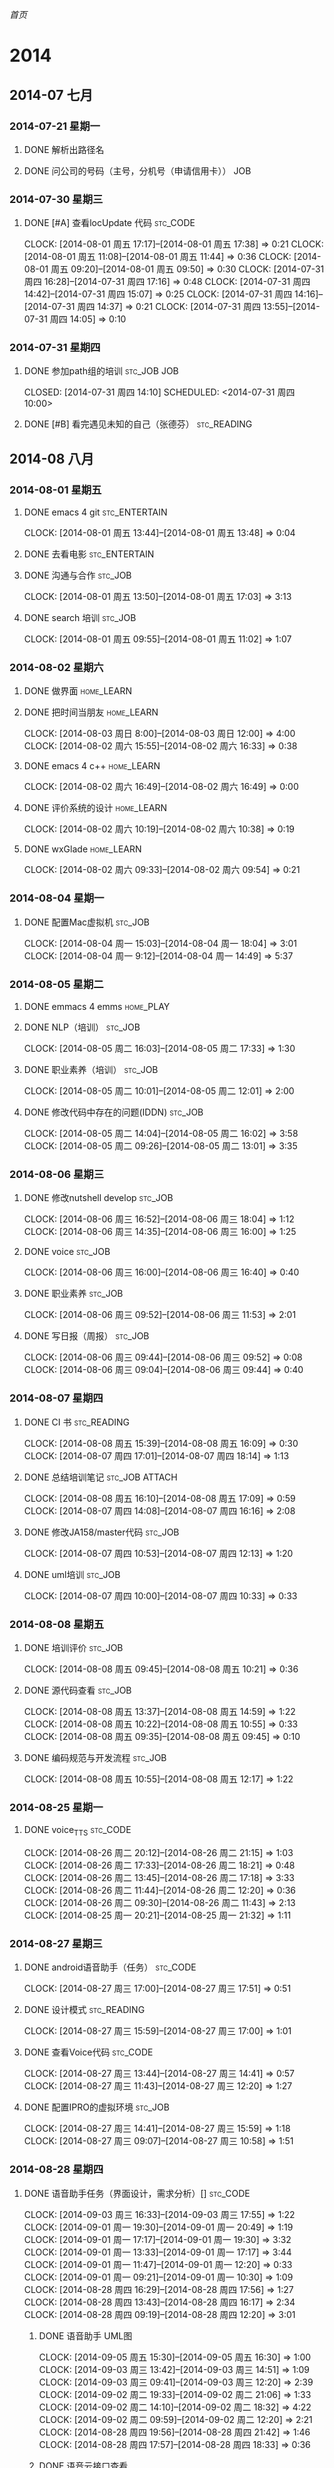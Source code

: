 #+COLUMNS: %38ITEM(Details) %TAGS(Context) %7TODO(To Do) %5Effort(Time){:} %6CLOCKSUM{Total}

# stc = suntec
#+TAGS: { stc_READING(r)  stc_JOB(j) stc_ENTERTAIN(e) stc_SPORT(s) }
#+TAGS: { stc_CODE(c) }
#+TAGS: { home_LEARN(l) home_PLAY(p)  }
#+TODO: TODO(t) | DONE(d) ABORT(a) WAITING(w)

#+PROPERTY: CLOCK_INTO_DRAWER 
[[~/file/wiki.org][首页]]

* 2014
** 2014-07 七月
*** 2014-07-21 星期一
**** DONE 解析出路径名
     CLOSED: [2014-07-22 周二 12:04]
**** DONE 问公司的号码（主号，分机号（申请信用卡））			:JOB:
*** 2014-07-30 星期三
**** DONE [#A] 查看locUpdate 代码				   :stc_CODE:
     CLOCK: [2014-08-01 周五 17:17]--[2014-08-01 周五 17:38] =>  0:21
     CLOCK: [2014-08-01 周五 11:08]--[2014-08-01 周五 11:44] =>  0:36
     CLOCK: [2014-08-01 周五 09:20]--[2014-08-01 周五 09:50] =>  0:30
     CLOCK: [2014-07-31 周四 16:28]--[2014-07-31 周四 17:16] =>  0:48
     CLOCK: [2014-07-31 周四 14:42]--[2014-07-31 周四 15:07] =>  0:25
     CLOCK: [2014-07-31 周四 14:16]--[2014-07-31 周四 14:37] =>  0:21
     CLOCK: [2014-07-31 周四 13:55]--[2014-07-31 周四 14:05] =>  0:10
*** 2014-07-31 星期四
**** DONE 参加path组的培训					:stc_JOB:JOB:
     CLOSED: [2014-07-31 周四 14:10] SCHEDULED: <2014-07-31 周四 10:00> 
**** DONE [#B] 看完遇见未知的自己（张德芬）	                :stc_READING:
     CLOSED: [2014-07-31 周四 14:10]
** 2014-08 八月
*** 2014-08-01 星期五
**** DONE emacs 4 git					      :stc_ENTERTAIN:
     CLOCK: [2014-08-01 周五 13:44]--[2014-08-01 周五 13:48] =>  0:04
**** DONE 去看电影					      :stc_ENTERTAIN:
**** DONE 沟通与合作						    :stc_JOB:
     CLOSED: [2014-08-01 周五 17:04] SCHEDULED: <2014-08-01 周五 14:00>
     CLOCK: [2014-08-01 周五 13:50]--[2014-08-01 周五 17:03] =>  3:13
**** DONE search 培训						:stc_JOB:
     CLOSED: [2014-08-01 周五 11:08] SCHEDULED: <2014-08-01 周五 10:00>
     CLOCK: [2014-08-01 周五 09:55]--[2014-08-01 周五 11:02] =>  1:07
*** 2014-08-02 星期六
**** DONE 做界面						 :home_LEARN:
**** DONE 把时间当朋友						 :home_LEARN:
     CLOCK: [2014-08-03 周日 8:00]--[2014-08-03 周日 12:00]  =>  4:00
     CLOCK: [2014-08-02 周六 15:55]--[2014-08-02 周六 16:33] =>  0:38
**** DONE emacs 4 c++						 :home_LEARN:
     CLOSED: [2014-08-02 周六 18:29]
     CLOCK: [2014-08-02 周六 16:49]--[2014-08-02 周六 16:49] =>  0:00
**** DONE 评价系统的设计					 :home_LEARN:
     CLOCK: [2014-08-02 周六 10:19]--[2014-08-02 周六 10:38] =>  0:19
**** DONE wxGlade 						 :home_LEARN:
     CLOSED: [2014-08-02 周六 10:19]
     CLOCK: [2014-08-02 周六 09:33]--[2014-08-02 周六 09:54] =>  0:21
*** 2014-08-04 星期一
**** DONE 配置Mac虚拟机						    :stc_JOB:
     CLOSED: [2014-08-05 周二 09:05]
     CLOCK: [2014-08-04 周一 15:03]--[2014-08-04 周一 18:04] =>  3:01
     CLOCK: [2014-08-04 周一 9:12]--[2014-08-04 周一 14:49] =>  5:37
*** 2014-08-05 星期二
**** DONE emmacs 4 emms						  :home_PLAY:
**** DONE NLP（培训）						    :stc_JOB:
     CLOSED: [2014-08-05 周二 18:03]
     CLOCK: [2014-08-05 周二 16:03]--[2014-08-05 周二 17:33] =>  1:30
**** DONE 职业素养（培训）					    :stc_JOB:
     CLOSED: [2014-08-05 周二 13:01]
     CLOCK: [2014-08-05 周二 10:01]--[2014-08-05 周二 12:01] =>  2:00
**** DONE 修改代码中存在的问题(IDDN) 				    :stc_JOB:
     CLOCK: [2014-08-05 周二 14:04]--[2014-08-05 周二 16:02] =>  3:58
     CLOCK: [2014-08-05 周二 09:26]--[2014-08-05 周二 13:01] =>  3:35
*** 2014-08-06 星期三
**** DONE 修改nutshell develop					    :stc_JOB:
     CLOSED: [2014-08-06 周三 18:04]
     CLOCK: [2014-08-06 周三 16:52]--[2014-08-06 周三 18:04] =>  1:12
     CLOCK: [2014-08-06 周三 14:35]--[2014-08-06 周三 16:00] =>  1:25
**** DONE voice							    :stc_JOB:
     CLOSED: [2014-08-06 周三 16:50]
     CLOCK: [2014-08-06 周三 16:00]--[2014-08-06 周三 16:40] =>  0:40
**** DONE 职业素养						    :stc_JOB:
     CLOCK: [2014-08-06 周三 09:52]--[2014-08-06 周三 11:53] =>  2:01
**** DONE 写日报（周报）					    :stc_JOB:
     CLOSED: [2014-08-06 周三 18:04]
     CLOCK: [2014-08-06 周三 09:44]--[2014-08-06 周三 09:52] =>  0:08
     CLOCK: [2014-08-06 周三 09:04]--[2014-08-06 周三 09:44] =>  0:40
*** 2014-08-07 星期四
**** DONE CI 书							:stc_READING:
     CLOCK: [2014-08-08 周五 15:39]--[2014-08-08 周五 16:09] =>  0:30
     CLOCK: [2014-08-07 周四 17:01]--[2014-08-07 周四 18:14] =>  1:13
**** DONE 总结培训笔记					     :stc_JOB:ATTACH:
     CLOCK: [2014-08-08 周五 16:10]--[2014-08-08 周五 17:09] =>  0:59
     CLOCK: [2014-08-07 周四 14:08]--[2014-08-07 周四 16:16] =>  2:08
     :PROPERTIES:
     :Attachments: newgtd.org
     :ID:       249cd619-7b50-4a8e-92a5-3561b2d86e24
     :END:
**** DONE 修改JA158/master代码 					    :stc_JOB:
     CLOCK: [2014-08-07 周四 10:53]--[2014-08-07 周四 12:13] =>  1:20
**** DONE uml培训						    :stc_JOB:
     CLOCK: [2014-08-07 周四 10:00]--[2014-08-07 周四 10:33] =>  0:33
*** 2014-08-08 星期五
**** DONE 培训评价						    :stc_JOB:
     CLOCK: [2014-08-08 周五 09:45]--[2014-08-08 周五 10:21] =>  0:36
**** DONE 源代码查看						    :stc_JOB:
     CLOCK: [2014-08-08 周五 13:37]--[2014-08-08 周五 14:59] =>  1:22
     CLOCK: [2014-08-08 周五 10:22]--[2014-08-08 周五 10:55] =>  0:33
     CLOCK: [2014-08-08 周五 09:35]--[2014-08-08 周五 09:45] =>  0:10
**** DONE 编码规范与开发流程					    :stc_JOB:
     CLOCK: [2014-08-08 周五 10:55]--[2014-08-08 周五 12:17] =>  1:22
*** 2014-08-25 星期一
**** DONE voice_TTS						   :stc_CODE:
     CLOCK: [2014-08-26 周二 20:12]--[2014-08-26 周二 21:15] =>  1:03
     CLOCK: [2014-08-26 周二 17:33]--[2014-08-26 周二 18:21] =>  0:48
     CLOCK: [2014-08-26 周二 13:45]--[2014-08-26 周二 17:18] =>  3:33
     CLOCK: [2014-08-26 周二 11:44]--[2014-08-26 周二 12:20] =>  0:36
     CLOCK: [2014-08-26 周二 09:30]--[2014-08-26 周二 11:43] =>  2:13
     CLOCK: [2014-08-25 周一 20:21]--[2014-08-25 周一 21:32] =>  1:11
*** 2014-08-27 星期三
**** DONE android语音助手（任务）				   :stc_CODE:
     CLOCK: [2014-08-27 周三 17:00]--[2014-08-27 周三 17:51] =>  0:51
**** DONE 设计模式						:stc_READING:
     CLOCK: [2014-08-27 周三 15:59]--[2014-08-27 周三 17:00] =>  1:01
**** DONE 查看Voice代码						   :stc_CODE:
     CLOCK: [2014-08-27 周三 13:44]--[2014-08-27 周三 14:41] =>  0:57
     CLOCK: [2014-08-27 周三 11:43]--[2014-08-27 周三 12:20] =>  1:27
**** DONE 配置IPRO的虚拟环境					    :stc_JOB:
     CLOCK: [2014-08-27 周三 14:41]--[2014-08-27 周三 15:59] =>  1:18
     CLOCK: [2014-08-27 周三 09:07]--[2014-08-27 周三 10:58] =>  1:51
*** 2014-08-28 星期四
**** DONE 语音助手任务（界面设计，需求分析）[]			   :stc_CODE:
     CLOCK: [2014-09-03 周三 16:33]--[2014-09-03 周三 17:55] =>  1:22
     CLOCK: [2014-09-01 周一 19:30]--[2014-09-01 周一 20:49] =>  1:19
     CLOCK: [2014-09-01 周一 17:17]--[2014-09-01 周一 19:30] =>  3:32
     CLOCK: [2014-09-01 周一 13:33]--[2014-09-01 周一 17:17] =>  3:44
     CLOCK: [2014-09-01 周一 11:47]--[2014-09-01 周一 12:20] =>  0:33
     CLOCK: [2014-09-01 周一 09:21]--[2014-09-01 周一 10:30] =>  1:09
     CLOCK: [2014-08-28 周四 16:29]--[2014-08-28 周四 17:56] =>  1:27
     CLOCK: [2014-08-28 周四 13:43]--[2014-08-28 周四 16:17] =>  2:34
     CLOCK: [2014-08-28 周四 09:19]--[2014-08-28 周四 12:20] =>  3:01
***** DONE 语音助手 UML图
      CLOCK: [2014-09-05 周五 15:30]--[2014-09-05 周五 16:30] =>  1:00
      CLOCK: [2014-09-03 周三 13:42]--[2014-09-03 周三 14:51] =>  1:09
      CLOCK: [2014-09-03 周三 09:41]--[2014-09-03 周三 12:20] =>  2:39
      CLOCK: [2014-09-02 周二 19:33]--[2014-09-02 周二 21:06] =>  1:33
      CLOCK: [2014-09-02 周二 14:10]--[2014-09-02 周二 18:32] =>  4:22
      CLOCK: [2014-09-02 周二 09:59]--[2014-09-02 周二 12:20] =>  2:21
      CLOCK: [2014-08-28 周四 19:56]--[2014-08-28 周四 21:42] =>  1:46
      CLOCK: [2014-08-28 周四 17:57]--[2014-08-28 周四 18:33] =>  0:36
***** DONE 语音云接口查看
      CLOCK: [2014-09-01 周一 20:50]--[2014-09-01 周一 21:05] =>  0:15
      CLOCK: [2014-08-29 周五 18:55]--[2014-08-29 周五 19:54] =>  0:59
      CLOCK: [2014-08-29 周五 13:57]--[2014-08-29 周五 18:29] =>  4:32
      CLOCK: [2014-08-29 周五 11:32]--[2014-08-29 周五 12:20] =>  0:48
***** DONE 实现打开手机APP
      CLOCK: [2014-09-03 周三 14:51]--[2014-09-03 周三 16:05] =>  1:14
***** DONE 查看Server接口
      CLOCK: [2014-09-05 周五 19:47]--[2014-09-05 周五 21:47] =>  2:00
      CLOCK: [2014-09-03 周三 20:24]--[2014-09-03 周三 21:13] =>  0:49
***** DONE 多线程
      CLOCK: [2014-09-09 周二 09:19]--[2014-09-09 周二 09:31] =>  0:12
      CLOCK: [2014-09-05 周五 16:32]--[2014-09-05 周五 18:30] =>  1:58
      CLOCK: [2014-09-05 周五 09:16]--[2014-09-05 周五 12:20] =>  3:04
***** DONE ListView select Adapter 
      CLOCK: [2014-09-09 周二 09:31]--[2014-09-09 周二 11:06] =>  1:35
***** DONE 整合VR
      CLOCK: [2014-09-09 周二 14:37]--[2014-09-09 周二 17:51] =>  3:14
      CLOCK: [2014-09-09 周二 11:27]--[2014-09-09 周二 12:25] =>  0:58
***** DONE 数据的列表显示
      CLOCK: [2014-09-09 周二 17:54]--[2014-09-09 周二 18:19] =>  0:25
***** DONE 整合Data
      CLOCK: [2014-09-09 周二 19:39]--[2014-09-09 周二 21:27] =>  1:48
      CLOCK: [2014-09-09 周二 18:19]--[2014-09-09 周二 18:45] =>  0:26
***** DONE 整合 TTS
      CLOCK: [2014-09-10 周三 09:27]--[2014-09-10 周三 11:26] =>  1:59
***** DONE 时序分析
      CLOCK: [2014-09-10 周三 19:37]--[2014-09-10 周三 22:05] =>  2:28
      CLOCK: [2014-09-10 周三 15:08]--[2014-09-10 周三 18:25] =>  3:17
      CLOCK: [2014-09-10 周三 13:41]--[2014-09-10 周三 13:57] =>  0:16
      CLOCK: [2014-09-10 周三 12:17]--[2014-09-10 周三 12:21] =>  0:04
***** DONE 打开APP
      CLOCK: [2014-09-11 周四 09:34]--[2014-09-11 周四 09:57] =>  0:23
***** DONE 增加Fragement
      CLOCK: [2014-09-11 周四 13:45]--[2014-09-11 周四 16:08] =>  2:23
      CLOCK: [2014-09-11 周四 10:43]--[2014-09-11 周四 12:19] =>  1:36
***** DONE 文字与语音切换
      CLOCK: [2014-09-15 周一 19:44]--[2014-09-15 周一 22:00] =>  2:16
      CLOCK: [2014-09-15 周一 15:47]--[2014-09-15 周一 18:43] =>  2:56
      CLOCK: [2014-09-11 周四 16:09]--[2014-09-11 周四 17:25] =>  1:16
***** DONE 模糊匹配及弹出列表
      CLOCK: [2014-09-11 周四 17:26]--[2014-09-11 周四 18:15] =>  0:49
***** DONE 本地优先（从列表中完全匹配）
***** DONE 文档
      CLOCK: [2014-09-19 周五 11:09]--[2014-09-19 周五 11:35] =>  0:26
      CLOCK: [2014-09-11 周四 20:00]--[2014-09-11 周四 21:44] =>  1:44
***** DONE Bug修改
      CLOCK: [2014-09-19 周五 11:41]--[2014-09-19 周五 11:50] =>  0:09
      CLOCK: [2014-09-18 周四 17:38]--[2014-09-18 周四 21:26] =>  3:48
      CLOCK: [2014-09-17 周三 19:59]--[2014-09-17 周三 21:37] =>  1:38
      CLOCK: [2014-09-17 周三 17:41]--[2014-09-17 周三 18:38] =>  0:57
      CLOCK: [2014-09-17 周三 17:05]--[2014-09-17 周三 17:41] =>  0:36
      CLOCK: [2014-09-17 周三 13:53]--[2014-09-17 周三 16:00] =>  2:07
      CLOCK: [2014-09-17 周三 09:08]--[2014-09-17 周三 12:22] =>  3:54
      CLOCK: [2014-09-16 周二 09:13]--[2014-09-16 周二 12:00] =>  2:47
      CLOCK: [2014-09-12 周五 13:22]--[2014-09-12 周五 21:42] =>  8:20
      CLOCK: [2014-09-12 周五 11:07]--[2014-09-12 周五 12:21] =>  1:14
***** DONE 代码整理
      CLOCK: [2014-09-15 周一 13:50]--[2014-09-15 周一 13:58] =>  0:08
      CLOCK: [2014-09-15 周一 10:07]--[2014-09-15 周一 12:20] =>  2:13
      CLOCK: [2014-09-15 周一 09:16]--[2014-09-15 周一 09:44] =>  0:28
***** DONE 联系人
      CLOCK: [2014-09-15 周一 15:01]--[2014-09-15 周一 15:47] =>  0:46
***** DONE GPS 
      CLOCK: [2014-09-18 周四 11:04]--[2014-09-18 周四 11:28] =>  0:24
*** 2014-08-29 星期五
**** DONE Voice代码修改						   :stc_CODE:
     CLOCK: [2014-08-29 周五 10:06]--[2014-08-29 周五 11:30] =>  1:24
**** DONE 加班申请 						    :stc_JOB:
     CLOCK: [2014-08-29 周五 09:19]--[2014-08-29 周五 09:23] =>  0:04

** 2014-09 九月
*** 2014-09-01 星期一
**** DONE 办理党员关系						  :home_PLAY:
     CLOCK: [2014-09-01 周一 10:30]--[2014-09-01 周一 11:47] =>  1:17
*** 2014-09-03 星期三
**** DONE 列表显示（一个edittext + button + listView)		    :stc_JOB:
     CLOCK: [2014-09-04 周四 19:49]--[2014-09-04 周四 21:51] =>  2:02
     CLOCK: [2014-09-04 周四 14:28]--[2014-09-04 周四 18:06] =>  3:38
     CLOCK: [2014-09-04 周四 09:19]--[2014-09-04 周四 11:37] =>  2:18
**** DONE 完成数据结构（天气预报的）				    :stc_JOB:
**** DONE 画完几个步骤的UML时序图				    :stc_JOB:
**** DONE 开一个短会，说明各自要做的事。			    :stc_JOB:
*** 2014-09-04 星期四
**** DONE Guide 诱导品质 流程					    :stc_JOB:
     CLOCK: [2014-09-04 周四 11:37]--[2014-09-04 周四 12:23] =>  0:46
*** 2014-09-05 星期五
**** DONE 培训（开发流程）					    :stc_JOB:
     CLOCK: [2014-09-05 周五 14:00]--[2014-09-05 周五 15:31] =>  1:31
*** 2014-09-09 星期二

**** DONE 培训（iAuto）						    :stc_JOB:
     CLOCK: [2014-09-09 周二 13:59]--[2014-09-09 周二 14:37] =>  0:38
*** 2014-09-10 星期三
**** DONE 培训							    :stc_JOB:
     CLOCK: [2014-09-10 周三 13:58]--[2014-09-10 周三 14:42] =>  0:44
**** DONE 定每天（每周）的计划					  :home_PLAY:
     CLOCK: [2014-09-10 周三 12:00]--[2014-09-10 周三 12:13] =>  0:13
*** 2014-09-12 星期五
**** DONE 学习tableau						 :home_LEARN:
     CLOCK: [2014-09-18 周四 09:55]--[2014-09-18 周四 10:56] =>  1:01
     CLOCK: [2014-09-12 周五 09:20]--[2014-09-12 周五 11:05] =>  1:45
*** 2014-09-15 星期一
**** DONE 培训							    :stc_JOB:
     CLOCK: [2014-09-15 周一 13:59]--[2014-09-15 周一 15:01] =>  1:02
**** DONE Python 实现定时闹钟					   :stc_CODE:
     CLOCK: [2014-09-15 周一 09:45]--[2014-09-15 周一 10:07] =>  0:22
*** 2014-09-17 星期三
**** DONE 培训							    :stc_JOB:
     CLOCK: [2014-09-17 周三 16:00]--[2014-09-17 周三 17:00] =>  1:00
*** 2014-09-18 星期四
**** DONE 软件开发者路线图					:stc_READING:
     CLOCK: [2014-09-19 周五 11:50]--[2014-09-19 周五 12:12] =>  0:22
     CLOCK: [2014-09-19 周五 09:26]--[2014-09-19 周五 11:09] =>  1:43
     CLOCK: [2014-09-18 周四 16:49]--[2014-09-18 周四 17:38] =>  0:49
**** TODO 学习Android				       :stc_READING:stc_CODE:
     CLOCK: [2014-09-18 周四 14:11]--[2014-09-18 周四 15:56] =>  1:45
     CLOCK: [2014-09-18 周四 11:29]--[2014-09-18 周四 12:22] =>  0:531024
*** 2014-09-19 星期五
**** DONE Emacs-wiki						:stc_READING:
     CLOCK: [2014-09-19 周五 15:40]--[2014-09-19 周五 17:13] =>  1:33
**** DONE 培训							    :stc_JOB:
     CLOCK: [2014-09-19 周五 14:00]--[2014-09-19 周五 15:32] =>  1:32
*** 2014-09-22 星期一
**** DONE conception blockbusting : 突破思维的抢		:stc_READING:
     CLOCK: [2014-09-23 周二 09:05]--[2014-09-23 周二 12:04] =>  2:59
     CLOCK: [2014-09-22 周一 15:26]--[2014-09-22 周一 17:18] =>  1:52
**** DONE android项目总结					    :stc_JOB:
     CLOCK: [2014-09-22 周一 9:47]--[2014-09-22 周一 10:48] =>  1:01
*** 2014-09-23 星期二
**** DONE fact and Fallacies of Software Engineering		:stc_READING:
     CLOCK: [2014-09-24 周三 09:26]--[2014-09-24 周三 10:54] =>  1:28
     CLOCK: [2014-09-23 周二 19:39]--[2014-09-23 周二 21:20] =>  1:41
     CLOCK: [2014-09-23 周二 15:19]--[2014-09-23 周二 17:29] =>  2:10
**** DONE android 大作业心得					    :stc_JOB:
     CLOCK: [2014-09-23 周二 14:29]--[2014-09-23 周二 15:18] =>  0:49
*** 2014-09-24 星期三
**** DONE p-drive 音声距离					   :stc_CODE:
     CLOCK: [2014-09-24 周三 20:07]--[2014-09-24 周三 21:21] =>  1:14
     CLOCK: [2014-09-24 周三 16:58]--[2014-09-24 周三 18:54] =>  1:56
**** DONE 社会人培训						    :stc_JOB:
     CLOCK: [2014-09-24 周三 14:00]--[2014-09-24 周三 14:55] =>  0:55
**** DONE Android语音助手					   :stc_CODE:
     CLOCK: [2014-09-24 周三 12:01]--[2014-09-24 周三 12:20] =>  0:19
**** DONE code complete						:stc_READING:
     CLOCK: [2014-09-24 周三 14:59]--[2014-09-24 周三 16:55] =>  1:56
     CLOCK: [2014-09-24 周三 11:25]--[2014-09-24 周三 12:01] =>  0:36
*** 2014-09-25 星期四
**** TODO Androi 短信GTD					   :stc_CODE:
     CLOCK: [2014-09-25 周四 17:05]--[2014-09-25 周四 17:49] =>  0:44
     CLOCK: [2014-09-25 周四 15:39]--[2014-09-25 周四 16:49] =>  1:10
***** DONE 获取短信信息
      CLOCK: [2014-09-25 周四 20:32]--[2014-09-25 周四 21:54] =>  1:22
      CLOCK: [2014-09-25 周四 17:49]--[2014-09-25 周四 18:56] =>  1:07
***** TODO 新建数据库类
      CLOCK: [2014-09-26 周五 09:09]--[2014-09-26 周五 12:14] =>  3:05
****** DONE 接收的数据存入数据库
       CLOCK: [2014-09-26 周五 13:51]--[2014-09-26 周五 17:31] =>  3:40
       CLOCK: [2014-09-26 周五 12:23]--[2014-09-26 周五 12:29] =>  0:06
****** TODO 排序
       CLOCK: [2014-09-26 周五 17:31]--[2014-09-26 周五 17:44] =>  0:13
****** TODO 打开软件获取数据库数据
***** TODO 数据转换类
****** TODO 标准数据转换
       CLOCK: [2014-09-26 周五 17:44]--[2014-09-26 周五 18:01] =>  0:17
****** TODO 只有事件的字符串
       CLOCK: [2014-09-26 周五 18:01]--[2014-09-26 周五 18:30] =>  0:29
***** TODO 闹钟
***** TODO 基本界面
      CLOCK: [2014-09-28 周日 09:53]--[2014-09-28 周日 12:27] =>  2:34
****** TODO Fragment + ViewPager + ActionBar
       CLOCK: [2014-10-10 周五 09:01]--[2014-10-10 周五 17:28] =>  8:27
       CLOCK: [2014-10-09 周四 14:43]--[2014-10-09 周四 15:33] =>  0:50
       CLOCK: [2014-10-09 周四 14:05]--[2014-10-09 周四 14:35] =>  0:30
       CLOCK: [2014-10-09 周四 11:54]--[2014-10-09 周四 12:21] =>  0:27
       CLOCK: [2014-10-08 周三 09:27]--[2014-10-08 周三 13:09] =>  3:42
       CLOCK: [2014-09-29 周一 11:06]--[2014-09-29 周一 14:22] =>  3:16
       CLOCK: [2014-09-29 周一 09:05]--[2014-09-29 周一 10:54] =>  1:49
       CLOCK: [2014-09-28 周日 13:49]--[2014-09-28 周日 17:52] =>  4:03
**** DONE Guide代码注释						   :stc_CODE:
     CLOCK: [2014-09-25 周四 14:15]--[2014-09-25 周四 14:27] =>  0:12
     CLOCK: [2014-09-25 周四 09:12]--[2014-09-25 周四 12:20] =>  3:39
***** DONE 文件注释
      CLOCK: [2014-10-16 周四 09:29]--[2014-10-16 周四 12:11] =>  2:42
      CLOCK: [2014-09-30 周二 13:41]--[2014-09-30 周二 15:30] =>  1:49
      CLOCK: [2014-09-30 周二 10:03]--[2014-09-30 周二 10:19] =>  0:16
      CLOCK: [2014-09-29 周一 14:22]--[2014-09-29 周一 18:22] =>  4:00
      CLOCK: [2014-09-25 周四 14:27]--[2014-09-25 周四 15:38] =>  1:11
***** DONE 函数注释
***** DONE 逻辑注释
***** DONE 数据结构注释
*** 2014-09-30 星期二
**** DONE Bug 检测						    :stc_JOB:
     CLOCK: [2014-09-30 周二 10:19]--[2014-09-30 周二 12:15] =>  1:56
** 2014-10 十月
*** 2014-10-16 星期四
**** DONE Lane list (对应）					    :stc_JOB:
     CLOCK: [2014-10-22 周三 13:48]--[2014-10-22 周三 15:25] =>  1:37
**** DONE PassCross Lane 表示（对应？）				    :stc_JOB:
**** DONE 方面看板（OS）SignPost_UC				    :stc_JOB:
     CLOCK: [2014-10-20 周一 09:48]--[2014-10-20 周一 11:28] =>  1:40
**** DONE 2D扩大图（环岛扩大图）				    :stc_JOB:
*** 2014-10-17 星期五
**** DONE Demo 追加跳过guide point 功能				    :stc_JOB:
     CLOCK: [2014-10-17 周五 10:37]--[2014-10-17 周五 11:55] =>  1:18
**** DONE PostgreSQL 学习					:stc_READING:
     CLOCK: [2014-10-17 周五 09:14]--[2014-10-17 周五 10:22] =>  1:08
*** 2014-10-20 星期一
**** DONE 协议查看						    :stc_JOB:
     CLOCK: [2014-10-20 周一 11:28]--[2014-10-20 周一 12:21] =>  0:53
*** 2014-10-27 星期一
**** TODO 查看DataFormat代码 					   :stc_CODE:
     CLOCK: [2014-10-31 周五 13:54]--[2014-10-31 周五 16:22] =>  2:28
     CLOCK: [2014-10-29 周三 13:42]--[2014-10-29 周三 16:14] =>  2:32
     CLOCK: [2014-10-29 周三 09:48]--[2014-10-29 周三 12:23] =>  2:35
     CLOCK: [2014-10-28 周二 20:13]--[2014-10-28 周二 21:25] =>  1:12
     CLOCK: [2014-10-28 周二 15:56]--[2014-10-28 周二 17:09] =>  1:13
     CLOCK: [2014-10-28 周二 15:07]--[2014-10-28 周二 15:51] =>  0:44
     CLOCK: [2014-10-28 周二 14:02]--[2014-10-28 周二 15:02] =>  1:00
     CLOCK: [2014-10-27 周一 13:21]--[2014-10-27 周一 18:18] =>  4:57
***** TODO 查看原始数据
***** TODO 查看数据库表（生成相应的ER图）
      CLOCK: [2014-10-31 周五 10:02]--[2014-10-31 周五 13:20] =>  3:18
      CLOCK: [2014-10-30 周四 15:06]--[2014-10-30 周四 15:32] =>  0:26
      CLOCK: [2014-10-30 周四 13:50]--[2014-10-30 周四 15:02] =>  1:12
      CLOCK: [2014-10-30 周四 09:58]--[2014-10-30 周四 12:24] =>  2:26
***** TODO 生成原始数据 到 Mid表的逻辑对应表
***** TODO 询问 Search 组的查找数据结构和UML逻辑关系
***** TODO 生成 mid 表到 Tbl表的对应关系
*** 2014-10-28 星期二
**** TODO 查看PostgreSQL					   :stc_CODE:
     CLOCK: [2014-10-28 周二 09:18]--[2014-10-28 周二 11:56] =>  2:38
*** 2014-10-31 星期五
**** TODO 数据库系统概念					:stc_READING:
     CLOCK: [2014-10-31 周五 19:23]--[2014-10-31 周五 21:11] =>  1:48
     CLOCK: [2014-10-31 周五 16:54]--[2014-10-31 周五 17:36] =>  0:42
* Statistic
#+BEGIN_SRC emacs-lisp :results value
(setq week-range (org-clock-special-range 'thisweek nil t))
(org-clock-sum-today-by-tags nil (nth 0 week-range) (nth 1 week-range) t)
#+END_SRC

#+RESULTS:
: [-Nothing-] Done nothing!!!

#+BEGIN: clocktable :maxlevel 5 :scope agenda-with-archives :block thisweek :fileskip0 t :indent t
Clock summary at [2014-09-30 周二 16:58], for week 2014-W40.

| File       | Headline                      | Time    |       |       |      |      |
|------------+-------------------------------+---------+-------+-------+------+------|
|            | ALL *Total time*              | *13:06* |       |       |      |      |
|------------+-------------------------------+---------+-------+-------+------+------|
| newgtd.org | *File time*                   | *13:06* |       |       |      |      |
|            | 2014                          | 13:06   |       |       |      |      |
|            | \__ 2014-09 九月              |         | 13:06 |       |      |      |
|            | \_____ 2014-09-25 星期四      |         |       | 11:10 |      |      |
|            | \________ TODO Androi 短信GTD |         |       |       | 5:05 |      |
|            | \___________ TODO 基本界面    |         |       |       |      | 5:05 |
|            | \________ TODO Guide代码注释  |         |       |       | 6:05 |      |
|            | \___________ TODO 文件注释    |         |       |       |      | 6:05 |
|            | \_____ 2014-09-30 星期二      |         |       |  1:56 |      |      |
|            | \________ TODO Bug 检测       |         |       |       | 1:56 |      |
#+END:

#+BEGIN: clocktable :maxlevel 5 :scope agenda-with-archives :block thisday :fileskip0 t :indent t
Clock summary at [2014-08-08 周五 17:16], for week 2014-W32.

#+END:


#+BEGIN: clocktable :maxlevel 5 :scope agenda-with-archives :block thismonth :fileskip0 t :indent t
Clock summary at [2014-09-30 周二 16:59], for 九月 2014.

| File       | Headline                                              | Time     |       |       |       |       |
|------------+-------------------------------------------------------+----------+-------+-------+-------+-------|
|            | ALL *Total time*                                      | *174:21* |       |       |       |       |
|------------+-------------------------------------------------------+----------+-------+-------+-------+-------|
| newgtd.org | *File time*                                           | *174:21* |       |       |       |       |
|            | 2014                                                  | 174:21   |       |       |       |       |
|            | \__ 2014-08 八月                                      |          | 92:04 |       |       |       |
|            | \_____ 2014-08-28 星期四                              |          |       | 92:04 |       |       |
|            | \________ DONE 语音助手任务（界面设计，需求分析）[]   |          |       |       | 92:04 |       |
|            | \___________ DONE 语音助手 UML图                      |          |       |       |       | 13:04 |
|            | \___________ DONE 语音云接口查看                      |          |       |       |       |  0:15 |
|            | \___________ DONE 实现打开手机APP                     |          |       |       |       |  1:14 |
|            | \___________ DONE 查看Server接口                      |          |       |       |       |  2:49 |
|            | \___________ DONE 多线程                              |          |       |       |       |  5:14 |
|            | \___________ DONE ListView select Adapter             |          |       |       |       |  1:35 |
|            | \___________ DONE 整合VR                              |          |       |       |       |  4:12 |
|            | \___________ DONE 数据的列表显示                      |          |       |       |       |  0:25 |
|            | \___________ DONE 整合Data                            |          |       |       |       |  2:14 |
|            | \___________ DONE 整合 TTS                            |          |       |       |       |  1:59 |
|            | \___________ DONE 时序分析                            |          |       |       |       |  6:05 |
|            | \___________ DONE 打开APP                             |          |       |       |       |  0:23 |
|            | \___________ DONE 增加Fragement                       |          |       |       |       |  3:59 |
|            | \___________ DONE 文字与语音切换                      |          |       |       |       |  6:28 |
|            | \___________ DONE 模糊匹配及弹出列表                  |          |       |       |       |  0:49 |
|            | \___________ DONE 文档                                |          |       |       |       |  2:10 |
|            | \___________ DONE Bug修改                             |          |       |       |       | 24:50 |
|            | \___________ DONE 代码整理                            |          |       |       |       |  2:49 |
|            | \___________ DONE 联系人                              |          |       |       |       |  0:46 |
|            | \___________ DONE GPS                                 |          |       |       |       |  0:24 |
|            | \__ 2014-09 九月                                      |          | 82:17 |       |       |       |
|            | \_____ 2014-09-01 星期一                              |          |       |  1:17 |       |       |
|            | \________ DONE 办理党员关系                           |          |       |       |  1:17 |       |
|            | \_____ 2014-09-03 星期三                              |          |       |  7:58 |       |       |
|            | \________ DONE 列表显示（一个edittext + button +...   |          |       |       |  7:58 |       |
|            | \_____ 2014-09-04 星期四                              |          |       |  0:46 |       |       |
|            | \________ DONE Guide 诱导品质 流程                    |          |       |       |  0:46 |       |
|            | \_____ 2014-09-05 星期五                              |          |       |  1:31 |       |       |
|            | \________ DONE 培训（开发流程）                       |          |       |       |  1:31 |       |
|            | \_____ 2014-09-09 星期二                              |          |       |  0:38 |       |       |
|            | \________ DONE 培训（iAuto）                          |          |       |       |  0:38 |       |
|            | \_____ 2014-09-10 星期三                              |          |       |  0:57 |       |       |
|            | \________ DONE 培训                                   |          |       |       |  0:44 |       |
|            | \________ DONE 定每天（每周）的计划                   |          |       |       |  0:13 |       |
|            | \_____ 2014-09-12 星期五                              |          |       |  2:46 |       |       |
|            | \________ DONE 学习tableau                            |          |       |       |  2:46 |       |
|            | \_____ 2014-09-15 星期一                              |          |       |  1:24 |       |       |
|            | \________ DONE 培训                                   |          |       |       |  1:02 |       |
|            | \________ DONE Python 实现定时闹钟                    |          |       |       |  0:22 |       |
|            | \_____ 2014-09-17 星期三                              |          |       |  1:00 |       |       |
|            | \________ DONE 培训                                   |          |       |       |  1:00 |       |
|            | \_____ 2014-09-18 星期四                              |          |       |  5:32 |       |       |
|            | \________ DONE 软件开发者路线图                       |          |       |       |  2:54 |       |
|            | \________ TODO 学习Android                            |          |       |       |  2:38 |       |
|            | \_____ 2014-09-19 星期五                              |          |       |  3:05 |       |       |
|            | \________ DONE Emacs-wiki                             |          |       |       |  1:33 |       |
|            | \________ DONE 培训                                   |          |       |       |  1:32 |       |
|            | \_____ 2014-09-22 星期一                              |          |       |  5:52 |       |       |
|            | \________ DONE conception blockbusting : 突破思维的抢 |          |       |       |  4:51 |       |
|            | \________ DONE android项目总结                        |          |       |       |  1:01 |       |
|            | \_____ 2014-09-23 星期二                              |          |       |  6:08 |       |       |
|            | \________ DONE fact and Fallacies of Software...      |          |       |       |  5:19 |       |
|            | \________ DONE android 大作业心得                     |          |       |       |  0:49 |       |
|            | \_____ 2014-09-24 星期三                              |          |       |  6:56 |       |       |
|            | \________ TODO p-drive 音声距离                       |          |       |       |  3:10 |       |
|            | \________ DONE 社会人培训                             |          |       |       |  0:55 |       |
|            | \________ TODO Android语音助手                        |          |       |       |  0:19 |       |
|            | \________ TODO code complete                          |          |       |       |  2:32 |       |
|            | \_____ 2014-09-25 星期四                              |          |       | 34:31 |       |       |
|            | \________ TODO Androi 短信GTD                         |          |       |       | 23:55 |       |
|            | \___________ DONE 获取短信信息                        |          |       |       |       |  2:29 |
|            | \___________ TODO 新建数据库类                        |          |       |       |       |  7:04 |
|            | \___________ TODO 数据转换类                          |          |       |       |       |  0:46 |
|            | \___________ TODO 基本界面                            |          |       |       |       | 11:42 |
|            | \________ TODO Guide代码注释                          |          |       |       | 10:36 |       |
|            | \___________ TODO 文件注释                            |          |       |       |       |  7:16 |
|            | \_____ 2014-09-30 星期二                              |          |       |  1:56 |       |       |
|            | \________ TODO Bug 检测                               |          |       |       |  1:56 |       |
#+END:



#+BEGIN: clocktable :maxlevel 5 :scope agenda-with-archives :block thisweek :fileskip0 t :indent t :tags "stc_ENTERTAIN"
Clock summary at [2014-08-06 周三 18:06], for week 2014-W32.

| File | Headline         | Time   |
|------+------------------+--------|
|      | ALL *Total time* | *0:00* |
#+END:

#+BEGIN: clocktable :maxlevel 5 :scope agenda-with-archives :block thisweek :fileskip0 t :indent t :tags "home_LEARN"
Clock summary at [2014-08-01 周五 13:38], for week 2014-W31.

| File | Headline         | Time   |
|------+------------------+--------|
|      | ALL *Total time* | *0:00* |
#+END:

#+BEGIN: clocktable :maxlevel 5 :scope agenda-with-archives :block thisweek :fileskip0 t :indent t :tags "home_PLAY"
Clock summary at [2014-08-01 周五 13:38], for week 2014-W31.

| File | Headline         | Time   |
|------+------------------+--------|
|      | ALL *Total time* | *0:00* |
#+END:

#+BEGIN: clocktable :maxlevel 5 :scope agenda-with-archives :block thisweek :fileskip0 t :indent t :tags "stc_JOB"
Clock summary at [2014-08-06 周三 18:06], for week 2014-W32.

| File       | Headline                                  | Time    |       |      |      |
|------------+-------------------------------------------+---------+-------+------+------|
|            | ALL *Total time*                          | *23:47* |       |      |      |
|------------+-------------------------------------------+---------+-------+------+------|
| newgtd.org | *File time*                               | *23:47* |       |      |      |
|            | 2014                                      | 23:47   |       |      |      |
|            | \__ 2014-08 八月                          |         | 23:47 |      |      |
|            | \_____ 2014-08-04 星期一                  |         |       | 8:38 |      |
|            | \________ DONE 配置Mac虚拟机              |         |       |      | 8:38 |
|            | \_____ 2014-08-05 星期二                  |         |       | 9:03 |      |
|            | \________ DONE NLP（培训）                |         |       |      | 1:30 |
|            | \________ DONE 职业素养（培训）           |         |       |      | 2:00 |
|            | \________ DONE 修改代码中存在的问题(IDDN) |         |       |      | 5:33 |
|            | \_____ 2014-08-06 星期三                  |         |       | 6:06 |      |
|            | \________ DONE 修改nutshell develop       |         |       |      | 2:37 |
|            | \________ DONE voice                      |         |       |      | 0:40 |
|            | \________ DONE 职业素养                   |         |       |      | 2:01 |
|            | \________ DONE 写日报（周报）             |         |       |      | 0:48 |
#+END:

#+BEGIN: clocktable :maxlevel 5 :scope agenda-with-archives :block thisweek :fileskip0 t :indent t :tags "stc_READING"
Clock summary at [2014-08-06 周三 18:06], for week 2014-W32.

| File | Headline         | Time   |
|------+------------------+--------|
|      | ALL *Total time* | *0:00* |
#+END:


#+BEGIN: clocktable :maxlevel 5 :scope agenda-with-archives :block thisweek :fileskip0 t :indent t :tags "stc_CODE"
Clock summary at [2014-08-06 周三 18:06], for week 2014-W32.

| File | Headline         | Time   |
|------+------------------+--------|
|      | ALL *Total time* | *0:00* |
#+END:

#+BEGIN: clocktable :maxlevel 5 :scope agenda-with-archives :block thisweek :fileskip0 t :indent t :tags "stc_SPORT"
Clock summary at [2014-01-07 周二 10:16], for week 2014-W02.

#+BEGIN: clocktable :maxlevel 5 :scope agenda-with-archives :block thisyear :fileskip0 t :indent t
Clock summary at [2014-08-08 周五 17:20], for the year 2014.

| File               | Headline                                  | Time    |       |      |      |
|--------------------+-------------------------------------------+---------+-------+------+------|
|                    | ALL *Total time*                          | *48:38* |       |      |      |
|--------------------+-------------------------------------------+---------+-------+------+------|
| newgtd.org         | *File time*                               | *47:26* |       |      |      |
|                    | 2014                                      | 47:26   |       |      |      |
|                    | \__ 2014-07 七月                          |         |  3:11 |      |      |
|                    | \_____ 2014-07-30 星期三                  |         |       | 3:11 |      |
|                    | \________ TODO [#A] 查看locUpdate 代码    |         |       |      | 3:11 |
|                    | \__ 2014-08 八月                          |         | 44:15 |      |      |
|                    | \_____ 2014-08-01 星期五                  |         |       | 4:24 |      |
|                    | \________ TODO emacs 4 git                |         |       |      | 0:04 |
|                    | \________ DONE 沟通与合作                 |         |       |      | 3:13 |
|                    | \________ DONE search 培训                |         |       |      | 1:07 |
|                    | \_____ 2014-08-02 星期六                  |         |       | 5:18 |      |
|                    | \________ DONE 把时间当朋友               |         |       |      | 4:38 |
|                    | \________ TODO 评价系统的设计             |         |       |      | 0:19 |
|                    | \________ DONE wxGlade                    |         |       |      | 0:21 |
|                    | \_____ 2014-08-04 星期一                  |         |       | 8:38 |      |
|                    | \________ DONE 配置Mac虚拟机              |         |       |      | 8:38 |
|                    | \_____ 2014-08-05 星期二                  |         |       | 9:03 |      |
|                    | \________ DONE NLP（培训）                |         |       |      | 1:30 |
|                    | \________ DONE 职业素养（培训）           |         |       |      | 2:00 |
|                    | \________ DONE 修改代码中存在的问题(IDDN) |         |       |      | 5:33 |
|                    | \_____ 2014-08-06 星期三                  |         |       | 6:06 |      |
|                    | \________ DONE 修改nutshell develop       |         |       |      | 2:37 |
|                    | \________ DONE voice                      |         |       |      | 0:40 |
|                    | \________ DONE 职业素养                   |         |       |      | 2:01 |
|                    | \________ DONE 写日报（周报）             |         |       |      | 0:48 |
|                    | \_____ 2014-08-07 星期四                  |         |       | 6:43 |      |
|                    | \________ DONE CI 书                      |         |       |      | 1:43 |
|                    | \________ DONE 总结培训笔记               |         |       |      | 3:07 |
|                    | \________ DONE 修改JA158/master代码       |         |       |      | 1:20 |
|                    | \________ DONE uml培训                    |         |       |      | 0:33 |
|                    | \_____ 2014-08-08 星期五                  |         |       | 4:03 |      |
|                    | \________ DONE 培训评价                   |         |       |      | 0:36 |
|                    | \________ TODO 源代码查看                 |         |       |      | 2:05 |
|                    | \________ DONE 编码规范与开发流程         |         |       |      | 1:22 |
|--------------------+-------------------------------------------+---------+-------+------+------|
| newgtd.org_archive | *File time*                               | *1:12*  |       |      |      |
|                    | DONE 休息 上网, 聊天                      | 0:23    |       |      |      |
|                    | DONE 打球                                 | 0:49    |       |      |      |
#+END:

* CHECK
** Yearly check
*** DONE C++基础打牢
** Monthly check
*** DONE 一段时间需要学习的内容
**** DONE latex
**** DONE graphviz
*** DONE 坚持100天的计划（早起，做运动，喝杯热水，写计划，记帐，写日记，用五笔）
** Weekly check
*** weekly report (时间，内容，计划完成）
*** 
** Daliy check
*** APPT 《每周工作四小时》
**** APPT 早上7：00 - 8 点：冥想+写作+目标复查+早餐
    - 查看GTD
    - 写作：日记
    - 早餐：禁止吃油渣食品（牛奶+饼干+面包+粥 最好）
**** APPT 8点到12点：四小时正式工作时间
    - 没有电话，邮件，聊天工具，没有购物网站
    - 只做一件事（查看GTD）
    - 大脑累了就休息
**** APPT 12点到1点：午饭+休息+查看上午的消息
    - 查看上午的邮件+QQ留言
**** APPT 下午1：30点到6点：学习+交流
    - 讨论+约会(今天遇到的问题，怎么做的，以后要怎么做）
    - 看书+论坛（codeplex+github...）
    - 鲜果联播（汇集各种知识）
**** APPT 下午6点到8点：晚饭+散步
    - 散步：饭后不直接回实验室，去操场走走（一个人也要走走）
**** APPT 晚上8点到9点：反省+第二天大纲
    - 十多分钟反省（找个记录本子-反省本）
    - 写大纲GTD（最好用纸-然后在写到emacs中去）
**** APPT 9点到11点自由支配时间
    - 给大脑分配任务（看算法，推导数学公式，等等）
    - 折腾新东西
**** APPT 11点睡觉
 
   
<<<<<<< HEAD

=======
>>>>>>> facdc4b9e60be7bab87d5cb23583fc67928026ab
